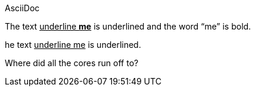 AsciiDoc

The text pass:q[<u>underline *me*</u>] is underlined and the word "`me`" is bold.

he text +++<u>underline me</u>+++ is underlined.

Where did all the [.underline]#cores# run off to?
